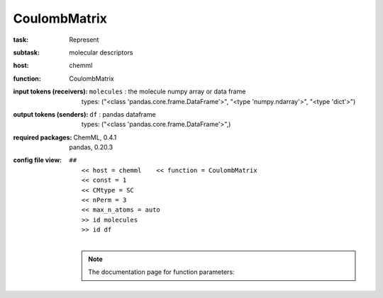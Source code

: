 .. _CoulombMatrix:

CoulombMatrix
==============

:task:
    | Represent

:subtask:
    | molecular descriptors

:host:
    | chemml

:function:
    | CoulombMatrix

:input tokens (receivers):
    | ``molecules`` : the molecule numpy array or data frame
    |   types: ("<class 'pandas.core.frame.DataFrame'>", "<type 'numpy.ndarray'>", "<type 'dict'>")

:output tokens (senders):
    | ``df`` : pandas dataframe
    |   types: ("<class 'pandas.core.frame.DataFrame'>",)


:required packages:
    | ChemML, 0.4.1
    | pandas, 0.20.3

:config file view:
    | ``##``
    |   ``<< host = chemml    << function = CoulombMatrix``
    |   ``<< const = 1``
    |   ``<< CMtype = SC``
    |   ``<< nPerm = 3``
    |   ``<< max_n_atoms = auto``
    |   ``>> id molecules``
    |   ``>> id df``
    |
    .. note:: The documentation page for function parameters: 
